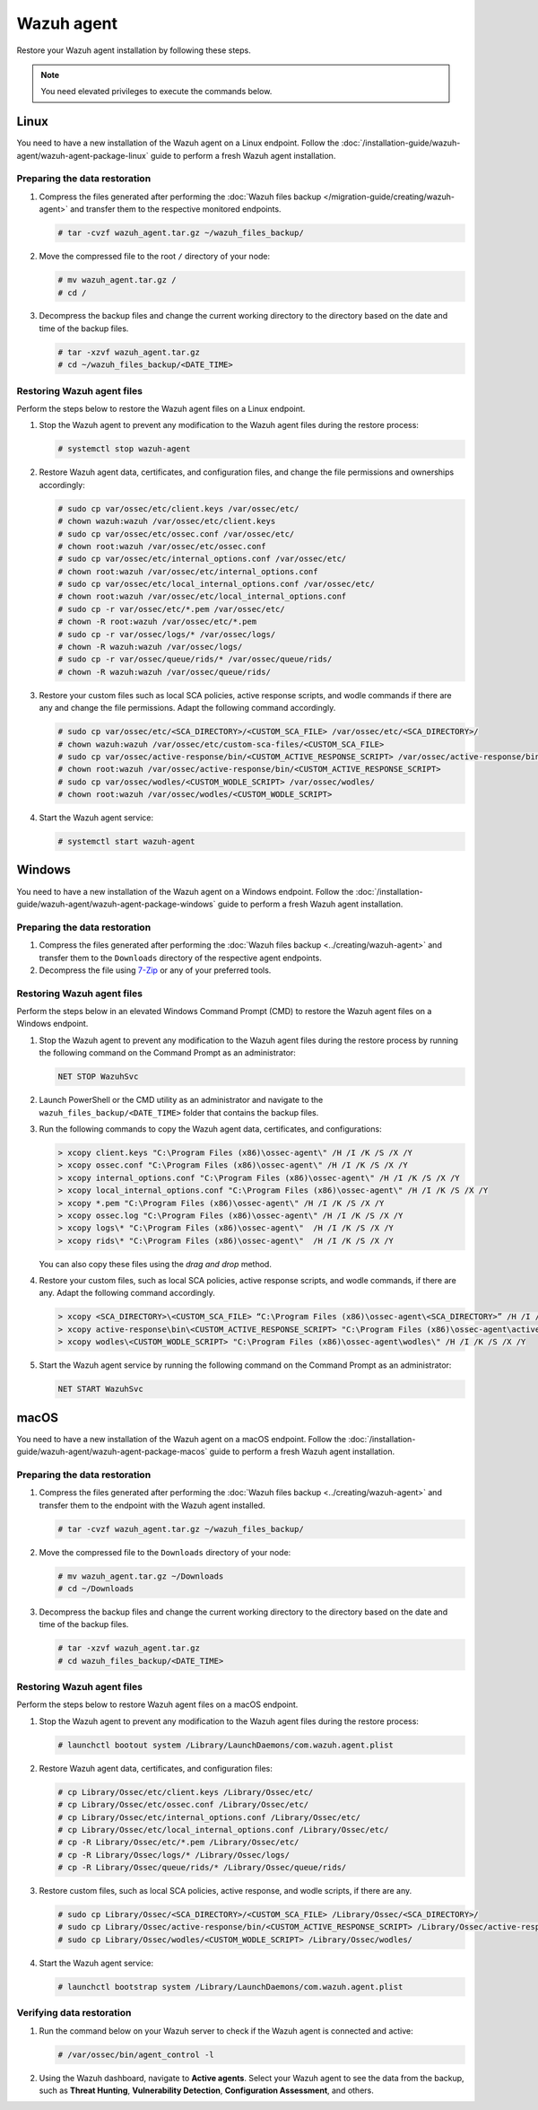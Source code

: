 .. Copyright (C) 2015, Wazuh, Inc.

.. meta::
   :description: Learn how to restore a backup of key files of your Wazuh agent installation.
  
Wazuh agent
===========

Restore your Wazuh agent installation by following these steps.

.. note::
   
   You need elevated privileges to execute the commands below.

Linux
-----

You need to have a new installation of the Wazuh agent on a Linux endpoint. Follow the :doc:`/installation-guide/wazuh-agent/wazuh-agent-package-linux` guide to perform a fresh Wazuh agent installation.

Preparing the data restoration
^^^^^^^^^^^^^^^^^^^^^^^^^^^^^^

#. Compress the files generated after performing the :doc:`Wazuh files backup </migration-guide/creating/wazuh-agent>` and transfer them to the respective monitored endpoints.

   .. code-block:: console

      # tar -cvzf wazuh_agent.tar.gz ~/wazuh_files_backup/ 

#. Move the compressed file to the root ``/`` directory of your node:

   .. code-block:: console

      # mv wazuh_agent.tar.gz /
      # cd /

#. Decompress the backup files and change the current working directory to the directory based on the date and time of the backup files.

   .. code-block:: console

      # tar -xzvf wazuh_agent.tar.gz
      # cd ~/wazuh_files_backup/<DATE_TIME>

Restoring Wazuh agent files
^^^^^^^^^^^^^^^^^^^^^^^^^^^

Perform the steps below to restore the Wazuh agent files on a Linux endpoint.

#. Stop the Wazuh agent to prevent any modification to the Wazuh agent files during the restore process:

   .. code-block:: console

      # systemctl stop wazuh-agent

#. Restore Wazuh agent data, certificates, and configuration files, and change the file permissions and ownerships accordingly:

   .. code-block:: console

      # sudo cp var/ossec/etc/client.keys /var/ossec/etc/ 
      # chown wazuh:wazuh /var/ossec/etc/client.keys
      # sudo cp var/ossec/etc/ossec.conf /var/ossec/etc/
      # chown root:wazuh /var/ossec/etc/ossec.conf
      # sudo cp var/ossec/etc/internal_options.conf /var/ossec/etc/
      # chown root:wazuh /var/ossec/etc/internal_options.conf
      # sudo cp var/ossec/etc/local_internal_options.conf /var/ossec/etc/
      # chown root:wazuh /var/ossec/etc/local_internal_options.conf
      # sudo cp -r var/ossec/etc/*.pem /var/ossec/etc/
      # chown -R root:wazuh /var/ossec/etc/*.pem
      # sudo cp -r var/ossec/logs/* /var/ossec/logs/
      # chown -R wazuh:wazuh /var/ossec/logs/
      # sudo cp -r var/ossec/queue/rids/* /var/ossec/queue/rids/
      # chown -R wazuh:wazuh /var/ossec/queue/rids/

#. Restore your custom files such as local SCA policies, active response scripts, and wodle commands if there are any and change the file permissions. Adapt the following command accordingly. 

   .. code-block:: console

      # sudo cp var/ossec/etc/<SCA_DIRECTORY>/<CUSTOM_SCA_FILE> /var/ossec/etc/<SCA_DIRECTORY>/
      # chown wazuh:wazuh /var/ossec/etc/custom-sca-files/<CUSTOM_SCA_FILE>
      # sudo cp var/ossec/active-response/bin/<CUSTOM_ACTIVE_RESPONSE_SCRIPT> /var/ossec/active-response/bin/
      # chown root:wazuh /var/ossec/active-response/bin/<CUSTOM_ACTIVE_RESPONSE_SCRIPT> 
      # sudo cp var/ossec/wodles/<CUSTOM_WODLE_SCRIPT> /var/ossec/wodles/
      # chown root:wazuh /var/ossec/wodles/<CUSTOM_WODLE_SCRIPT>

#. Start the Wazuh agent service: 

   .. code-block:: console

      # systemctl start wazuh-agent

Windows
-------

You need to have a new installation of the Wazuh agent on a Windows endpoint. Follow the :doc:`/installation-guide/wazuh-agent/wazuh-agent-package-windows` guide to perform a fresh Wazuh agent installation.

Preparing the data restoration
^^^^^^^^^^^^^^^^^^^^^^^^^^^^^^

#. Compress the files generated after performing the :doc:`Wazuh files backup <../creating/wazuh-agent>` and transfer them to the ``Downloads`` directory of the respective agent endpoints.

#. Decompress the file using `7-Zip <https://www.7-zip.org/>`__ or any of your preferred tools.

Restoring Wazuh agent files
^^^^^^^^^^^^^^^^^^^^^^^^^^^

Perform the steps below in an elevated Windows Command Prompt (CMD) to restore the Wazuh agent files on a Windows endpoint.

#. Stop the Wazuh agent to prevent any modification to the Wazuh agent files during the restore process by running the following command on the Command Prompt as an administrator:

   .. code-block:: doscon

      NET STOP WazuhSvc

#. Launch PowerShell or the CMD utility as an administrator and navigate to the ``wazuh_files_backup/<DATE_TIME>`` folder that contains the backup files.

#. Run the following commands to copy the Wazuh agent data, certificates, and configurations:

   .. code-block:: doscon

      > xcopy client.keys "C:\Program Files (x86)\ossec-agent\" /H /I /K /S /X /Y
      > xcopy ossec.conf "C:\Program Files (x86)\ossec-agent\" /H /I /K /S /X /Y
      > xcopy internal_options.conf "C:\Program Files (x86)\ossec-agent\" /H /I /K /S /X /Y
      > xcopy local_internal_options.conf "C:\Program Files (x86)\ossec-agent\" /H /I /K /S /X /Y
      > xcopy *.pem "C:\Program Files (x86)\ossec-agent\" /H /I /K /S /X /Y
      > xcopy ossec.log "C:\Program Files (x86)\ossec-agent\" /H /I /K /S /X /Y
      > xcopy logs\* "C:\Program Files (x86)\ossec-agent\"  /H /I /K /S /X /Y
      > xcopy rids\* "C:\Program Files (x86)\ossec-agent\"  /H /I /K /S /X /Y

   You can also copy these files using the *drag and drop* method.

#. Restore your custom files, such as local SCA policies, active response scripts, and wodle commands, if there are any. Adapt the following command accordingly.

   .. code-block:: doscon

      > xcopy <SCA_DIRECTORY>\<CUSTOM_SCA_FILE> “C:\Program Files (x86)\ossec-agent\<SCA_DIRECTORY>” /H /I /K /S /X /Y
      > xcopy active-response\bin\<CUSTOM_ACTIVE_RESPONSE_SCRIPT> "C:\Program Files (x86)\ossec-agent\active-response\bin\" /H /I /K /S /X /Y
      > xcopy wodles\<CUSTOM_WODLE_SCRIPT> "C:\Program Files (x86)\ossec-agent\wodles\" /H /I /K /S /X /Y

#. Start the Wazuh agent service by running the following command on the Command Prompt as an administrator:

   .. code-block:: doscon

      NET START WazuhSvc

macOS
-----

You need to have a new installation of the Wazuh agent on a macOS endpoint. Follow the :doc:`/installation-guide/wazuh-agent/wazuh-agent-package-macos` guide to perform a fresh Wazuh agent installation.

Preparing the data restoration
^^^^^^^^^^^^^^^^^^^^^^^^^^^^^^

#. Compress the files generated after performing the :doc:`Wazuh files backup <../creating/wazuh-agent>` and transfer them to the endpoint with the Wazuh agent installed.

   .. code-block:: console

      # tar -cvzf wazuh_agent.tar.gz ~/wazuh_files_backup/ 

#. Move the compressed file to the ``Downloads`` directory of your node:

   .. code-block:: console

      # mv wazuh_agent.tar.gz ~/Downloads
      # cd ~/Downloads

#. Decompress the backup files and change the current working directory to the directory based on the date and time of the backup files.

   .. code-block:: console

      # tar -xzvf wazuh_agent.tar.gz
      # cd wazuh_files_backup/<DATE_TIME>

Restoring Wazuh agent files
^^^^^^^^^^^^^^^^^^^^^^^^^^^

Perform the steps below to restore Wazuh agent files on a macOS endpoint.

#. Stop the Wazuh agent to prevent any modification to the Wazuh agent files during the restore process:

   .. code-block:: console

      # launchctl bootout system /Library/LaunchDaemons/com.wazuh.agent.plist

#. Restore Wazuh agent data, certificates, and configuration files:

   .. code-block:: console

      # cp Library/Ossec/etc/client.keys /Library/Ossec/etc/
      # cp Library/Ossec/etc/ossec.conf /Library/Ossec/etc/
      # cp Library/Ossec/etc/internal_options.conf /Library/Ossec/etc/
      # cp Library/Ossec/etc/local_internal_options.conf /Library/Ossec/etc/
      # cp -R Library/Ossec/etc/*.pem /Library/Ossec/etc/
      # cp -R Library/Ossec/logs/* /Library/Ossec/logs/
      # cp -R Library/Ossec/queue/rids/* /Library/Ossec/queue/rids/ 

#. Restore custom files, such as local SCA policies, active response, and wodle scripts, if there are any.

   .. code-block:: console

      # sudo cp Library/Ossec/<SCA_DIRECTORY>/<CUSTOM_SCA_FILE> /Library/Ossec/<SCA_DIRECTORY>/
      # sudo cp Library/Ossec/active-response/bin/<CUSTOM_ACTIVE_RESPONSE_SCRIPT> /Library/Ossec/active-response/bin/
      # sudo cp Library/Ossec/wodles/<CUSTOM_WODLE_SCRIPT> /Library/Ossec/wodles/

#. Start the Wazuh agent service:

   .. code-block:: console

      # launchctl bootstrap system /Library/LaunchDaemons/com.wazuh.agent.plist

Verifying data restoration
^^^^^^^^^^^^^^^^^^^^^^^^^^

#. Run the command below on your Wazuh server to check if the Wazuh agent is connected and active:

   .. code-block:: console

      # /var/ossec/bin/agent_control -l

2. Using the Wazuh dashboard, navigate to **Active agents**. Select your Wazuh agent to see the data from the backup, such as **Threat Hunting**, **Vulnerability Detection**, **Configuration Assessment**, and others.
